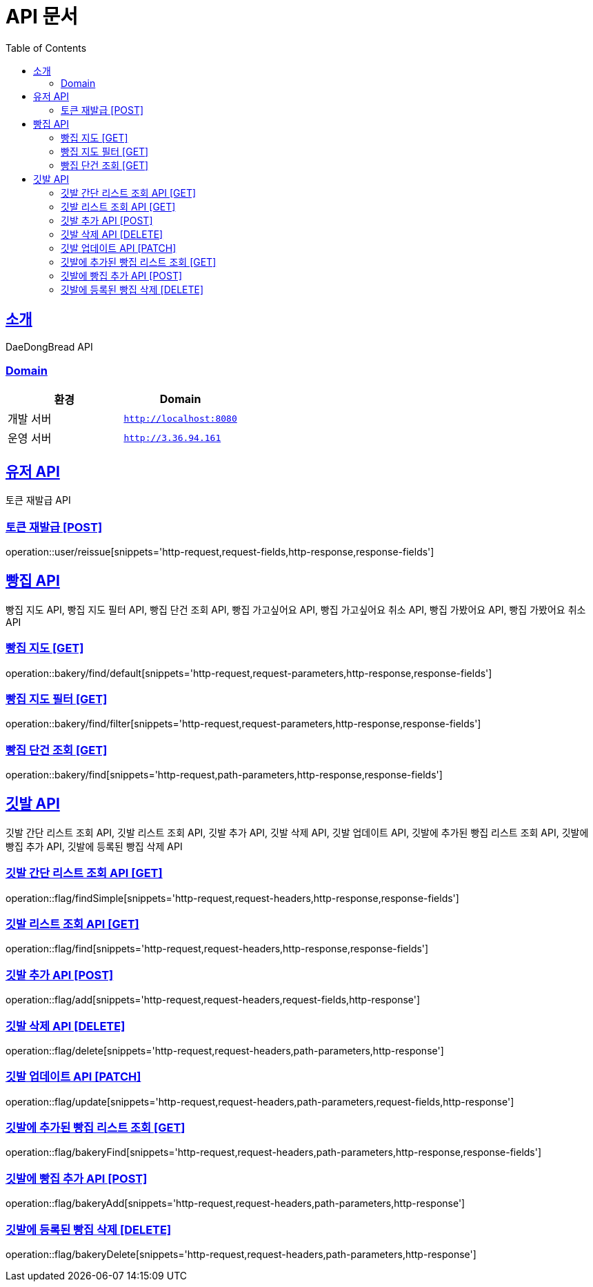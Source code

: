 ifndef::snippets[]
:snippets: ../../../build/generated-snippets
endif::[]
= API 문서
:doctype: book
:icons: font
:source-highlighter: highlightjs
:toc: left
:toclevels: 3
:sectlinks:
:site-url: /build/asciidoc/html5/
:operation-http-request-title: Example Request
:operation-http-response-title: Example Response

== 소개
DaeDongBread API

=== Domain
|===
| 환경 | Domain

| 개발 서버|`http://localhost:8080`
| 운영 서버|`http://3.36.94.161`
|===


== 유저 API
토큰 재발급 API

=== 토큰 재발급 [POST]
operation::user/reissue[snippets='http-request,request-fields,http-response,response-fields']

== 빵집 API
빵집 지도 API, 빵집 지도 필터 API, 빵집 단건 조회 API,
빵집 가고싶어요 API, 빵집 가고싶어요 취소 API,
빵집 가봤어요 API, 빵집 가봤어요 취소 API

=== 빵집 지도 [GET]
operation::bakery/find/default[snippets='http-request,request-parameters,http-response,response-fields']

=== 빵집 지도 필터 [GET]
operation::bakery/find/filter[snippets='http-request,request-parameters,http-response,response-fields']

=== 빵집 단건 조회 [GET]
operation::bakery/find[snippets='http-request,path-parameters,http-response,response-fields']

== 깃발 API
깃발 간단 리스트 조회 API, 깃발 리스트 조회 API,
깃발 추가 API, 깃발 삭제 API, 깃발 업데이트 API,
깃발에 추가된 빵집 리스트 조회 API, 깃발에 빵집 추가 API, 깃발에 등록된 빵집 삭제 API

=== 깃발 간단 리스트 조회 API [GET]
operation::flag/findSimple[snippets='http-request,request-headers,http-response,response-fields']

=== 깃발 리스트 조회 API [GET]
operation::flag/find[snippets='http-request,request-headers,http-response,response-fields']

=== 깃발 추가 API [POST]
operation::flag/add[snippets='http-request,request-headers,request-fields,http-response']

=== 깃발 삭제 API [DELETE]
operation::flag/delete[snippets='http-request,request-headers,path-parameters,http-response']

=== 깃발 업데이트 API [PATCH]
operation::flag/update[snippets='http-request,request-headers,path-parameters,request-fields,http-response']

=== 깃발에 추가된 빵집 리스트 조회 [GET]
operation::flag/bakeryFind[snippets='http-request,request-headers,path-parameters,http-response,response-fields']

=== 깃발에 빵집 추가 API [POST]
operation::flag/bakeryAdd[snippets='http-request,request-headers,path-parameters,http-response']

=== 깃발에 등록된 빵집 삭제 [DELETE]
operation::flag/bakeryDelete[snippets='http-request,request-headers,path-parameters,http-response']
